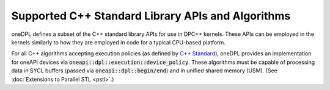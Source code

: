Supported C++ Standard Library APIs and Algorithms
---------------------------------------------------

oneDPL defines a subset of the C++ standard library APIs for use in DPC++ kernels. These APIs
can be employed in the kernels similarly to how they are employed in code for a typical
CPU-based platform.

For all C++ algorithms accepting execution policies (as defined by `C++ Standard`_), oneDPL provides
an implementation for oneAPI devices via :code:`oneapi::dpl::execution::device_policy`. These algorithms
must be capable of processing data in SYCL buffers (passed via :code:`oneapi::dpl::begin/end`)
and in unified shared memory (USM). (See :doc:`Extensions to Parallel STL <pstl>`.)

.. _`C++ Standard`: https://isocpp.org/std/the-standard
